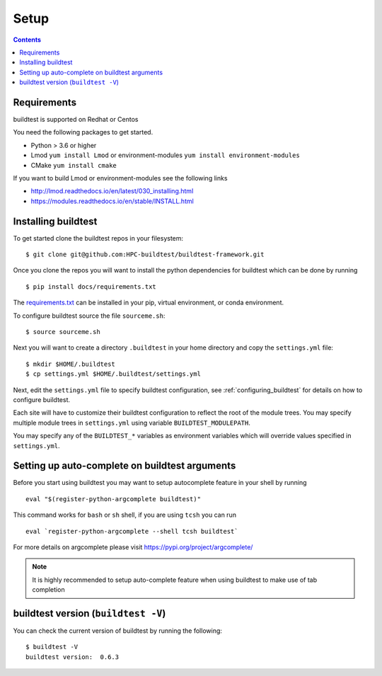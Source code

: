 .. _Setup:

Setup
=====


.. contents::
   :backlinks: none


Requirements
------------

buildtest is supported on Redhat or Centos

You need the following packages to get started.

- Python > 3.6 or higher

- Lmod ``yum install Lmod`` or environment-modules ``yum install environment-modules``

- CMake ``yum install cmake``

If you want to build Lmod or environment-modules see the following links

- http://lmod.readthedocs.io/en/latest/030_installing.html

- https://modules.readthedocs.io/en/stable/INSTALL.html


Installing buildtest
----------------------------

To get started clone the buildtest repos in your filesystem::

    $ git clone git@github.com:HPC-buildtest/buildtest-framework.git


Once you clone the repos you will want to install the python dependencies for buildtest which can be done
by running

::

    $ pip install docs/requirements.txt

The `requirements.txt <https://github.com/HPC-buildtest/buildtest-framework/blob/master/docs/requirements.txt>`_ can
be installed in your pip, virtual environment, or conda environment.

To configure buildtest source the file ``sourceme.sh``::

    $ source sourceme.sh


Next you will want to create a directory ``.buildtest`` in your home directory and copy the ``settings.yml`` file::

    $ mkdir $HOME/.buildtest
    $ cp settings.yml $HOME/.buildtest/settings.yml

Next, edit the ``settings.yml`` file to specify buildtest configuration, see :ref:`configuring_buildtest` for details
on how to configure buildtest.

Each site will have to customize their buildtest configuration to reflect the root of the module trees.
You may specify multiple module trees  in ``settings.yml`` using variable ``BUILDTEST_MODULEPATH``.

You may specify any of the ``BUILDTEST_*`` variables as environment variables which will 
override values specified in  ``settings.yml``.




Setting up auto-complete on buildtest arguments
-----------------------------------------------

Before you start using buildtest you may want to setup autocomplete feature in your shell by running

::

    eval "$(register-python-argcomplete buildtest)"

This command works for ``bash`` or  ``sh`` shell, if you are using ``tcsh`` you
can run

::

    eval `register-python-argcomplete --shell tcsh buildtest`

For more details on argcomplete please visit https://pypi.org/project/argcomplete/

.. Note:: It is highly recommended to setup auto-complete feature when using buildtest to make use of tab completion

buildtest version (``buildtest -V``)
-------------------------------------

You can check the current version of buildtest by running the following:

::

    $ buildtest -V
    buildtest version:  0.6.3
